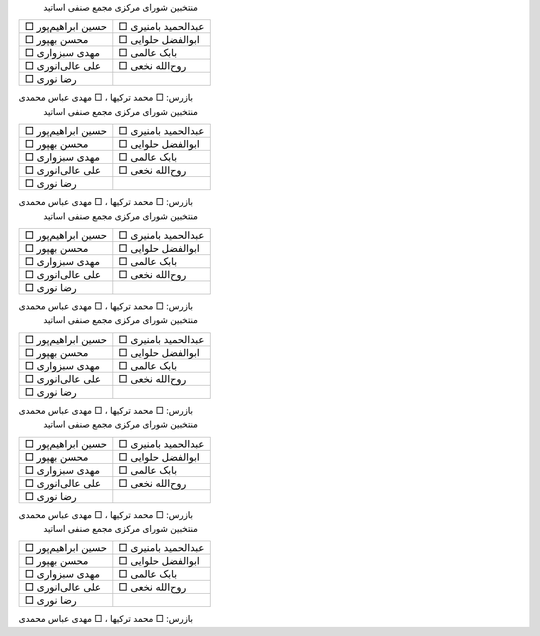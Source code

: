 .. :

  Ballot Paper Template

  Author: Ahmad Yoosofan

  http://yoosofan.github.io
  yoosofan@gmx.com
  yoosofan@myfastmail.com
  yoosofan@gmail.com
  2023/05/20 19:41:15
  Ballot designed for fifth election of syndicate of the faculties of the university of Kashan
  https://kashanu.ac.ir

.. |nbsp| unicode:: 0xA0

.. container::

  |nbsp| |nbsp| |nbsp| |nbsp| |nbsp|
  منتخبین شورای مرکزی مجمع صنفی اساتید

  .. list-table::

     * - □ حسین ابراهیم‌پور
       - □ عبدالحمید بامنیری
     * - □ محسن بهپور
       - □ ابوالفضل حلوایی
     * - □ مهدی سبزواری
       - □ بابک عالمی
     * - □ علی عالی‌انوری
       - □ روح‌الله نخعی
     * - □ رضا نوری
       - |nbsp|

  بازرس: □ محمد ترکیها ، □ مهدی عباس محمدی


.. container::

  |nbsp| |nbsp| |nbsp| |nbsp| |nbsp|
  منتخبین شورای مرکزی مجمع صنفی اساتید

  .. list-table::

     * - □ حسین ابراهیم‌پور
       - □ عبدالحمید بامنیری
     * - □ محسن بهپور
       - □ ابوالفضل حلوایی
     * - □ مهدی سبزواری
       - □ بابک عالمی
     * - □ علی عالی‌انوری
       - □ روح‌الله نخعی
     * - □ رضا نوری
       - |nbsp|

  بازرس: □ محمد ترکیها ، □ مهدی عباس محمدی


.. container::

  |nbsp| |nbsp| |nbsp| |nbsp| |nbsp|
  منتخبین شورای مرکزی مجمع صنفی اساتید

  .. list-table::

     * - □ حسین ابراهیم‌پور
       - □ عبدالحمید بامنیری
     * - □ محسن بهپور
       - □ ابوالفضل حلوایی
     * - □ مهدی سبزواری
       - □ بابک عالمی
     * - □ علی عالی‌انوری
       - □ روح‌الله نخعی
     * - □ رضا نوری
       - |nbsp|

  بازرس: □ محمد ترکیها ، □ مهدی عباس محمدی


.. container::

  |nbsp| |nbsp| |nbsp| |nbsp| |nbsp|
  منتخبین شورای مرکزی مجمع صنفی اساتید

  .. list-table::

     * - □ حسین ابراهیم‌پور
       - □ عبدالحمید بامنیری
     * - □ محسن بهپور
       - □ ابوالفضل حلوایی
     * - □ مهدی سبزواری
       - □ بابک عالمی
     * - □ علی عالی‌انوری
       - □ روح‌الله نخعی
     * - □ رضا نوری
       - |nbsp|

  بازرس: □ محمد ترکیها ، □ مهدی عباس محمدی


.. container::

  |nbsp| |nbsp| |nbsp| |nbsp| |nbsp|
  منتخبین شورای مرکزی مجمع صنفی اساتید

  .. list-table::

     * - □ حسین ابراهیم‌پور
       - □ عبدالحمید بامنیری
     * - □ محسن بهپور
       - □ ابوالفضل حلوایی
     * - □ مهدی سبزواری
       - □ بابک عالمی
     * - □ علی عالی‌انوری
       - □ روح‌الله نخعی
     * - □ رضا نوری
       - |nbsp|

  بازرس: □ محمد ترکیها ، □ مهدی عباس محمدی


.. container::

  |nbsp| |nbsp| |nbsp| |nbsp| |nbsp|
  منتخبین شورای مرکزی مجمع صنفی اساتید

  .. list-table::

     * - □ حسین ابراهیم‌پور
       - □ عبدالحمید بامنیری
     * - □ محسن بهپور
       - □ ابوالفضل حلوایی
     * - □ مهدی سبزواری
       - □ بابک عالمی
     * - □ علی عالی‌انوری
       - □ روح‌الله نخعی
     * - □ رضا نوری
       - |nbsp|

  بازرس: □ محمد ترکیها ، □ مهدی عباس محمدی


.. :

  rst2html4 ballot.rst ballot.html --stylesheet=ballot.css
  
  لطفا در سمت راست نامزدهای انتخابی خودتان علامت بزنید.
